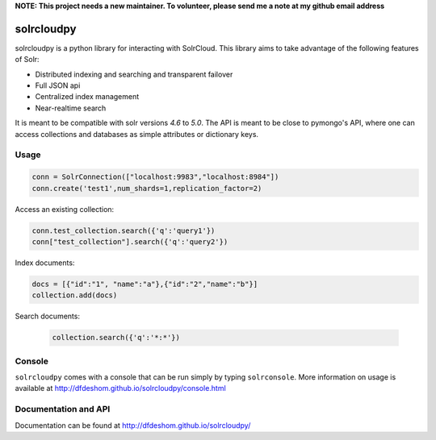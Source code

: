 **NOTE: This project needs a new maintainer. To volunteer, please send me a note at my github email address**

solrcloudpy
===========

solrcloudpy is a python library for interacting with SolrCloud. This
library aims to take advantage of the following features of Solr:

* Distributed indexing and searching and transparent failover
* Full JSON api
* Centralized index management
* Near-realtime search

It is meant to be compatible with solr versions *4.6* to *5.0*.
The API is meant to be close to pymongo's API, where one can access
collections and databases as simple attributes 
or dictionary keys.  

Usage
-------
.. code-block:: python

     conn = SolrConnection(["localhost:9983","localhost:8984"])
     conn.create('test1',num_shards=1,replication_factor=2)

   
Access an existing collection:

.. code-block:: python

     conn.test_collection.search({'q':'query1'})
     conn["test_collection"].search({'q':'query2'})
     
Index documents:

.. code-block:: python

     docs = [{"id":"1", "name":"a"},{"id":"2","name":"b"}]
     collection.add(docs)

Search documents:

 .. code-block:: python

      collection.search({'q':'*:*'})
 
Console
-------
``solrcloudpy`` comes with a console that can be run simply by typing ``solrconsole``. More information on usage is available at
http://dfdeshom.github.io/solrcloudpy/console.html

Documentation and API
---------------------
Documentation can be found at http://dfdeshom.github.io/solrcloudpy/
